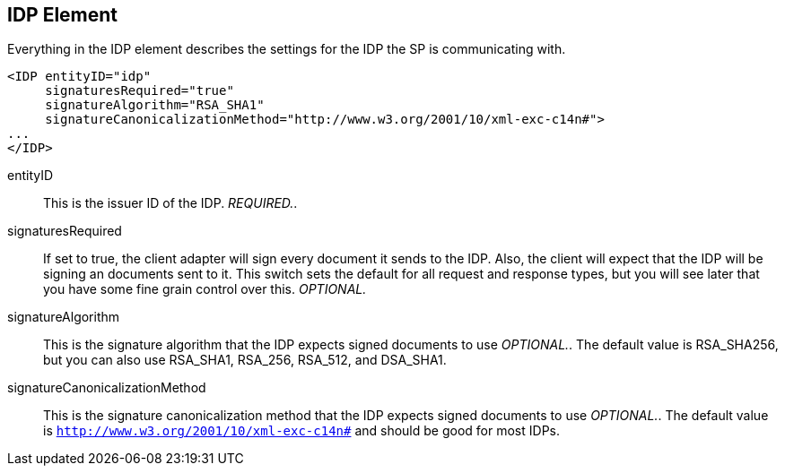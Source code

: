 == IDP Element

Everything in the IDP element describes the settings for the IDP the SP is communicating with. 

[source,xml]
----
<IDP entityID="idp"
     signaturesRequired="true"
     signatureAlgorithm="RSA_SHA1"
     signatureCanonicalizationMethod="http://www.w3.org/2001/10/xml-exc-c14n#">
...
</IDP>
----
entityID::
  This is the issuer ID of the IDP. _REQUIRED._. 

signaturesRequired::
  If set to true, the client adapter will sign every document it sends to the IDP.
  Also, the client will expect that the IDP will be signing an documents sent to it.
  This switch sets the default for all request and response types, but you will see later that you have some fine grain control over this. _OPTIONAL._                        

signatureAlgorithm::
  This is the signature algorithm that the IDP expects signed documents to use _OPTIONAL._.
  The default value is RSA_SHA256, but you can also use RSA_SHA1, RSA_256, RSA_512, and DSA_SHA1. 

signatureCanonicalizationMethod::
  This is the signature canonicalization method that the IDP expects signed documents to use _OPTIONAL._.
  The default value is `http://www.w3.org/2001/10/xml-exc-c14n#` and should be good for most IDPs.         

